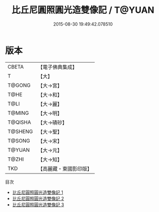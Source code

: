 #+TITLE: 比丘尼圓照圓光造雙像記 / T@YUAN

#+DATE: 2015-08-30 19:49:42.078510
* 版本
 |     CBETA|【電子佛典集成】|
 |         T|【大】     |
 |    T@GONG|【大→宮】   |
 |      T@HE|【大→和】   |
 |      T@LI|【大→麗】   |
 |    T@MING|【大→明】   |
 |   T@QISHA|【大→磧砂】  |
 |   T@SHENG|【大→聖】   |
 |    T@SONG|【大→宋】   |
 |    T@YUAN|【大→元】   |
 |     T@ZHI|【大→知】   |
 |       TKD|【高麗藏・東國影印版】|
目次
 - [[file:KR6d0105_001.txt][比丘尼圓照圓光造雙像記 1]]
 - [[file:KR6d0105_002.txt][比丘尼圓照圓光造雙像記 2]]
 - [[file:KR6d0105_003.txt][比丘尼圓照圓光造雙像記 3]]
